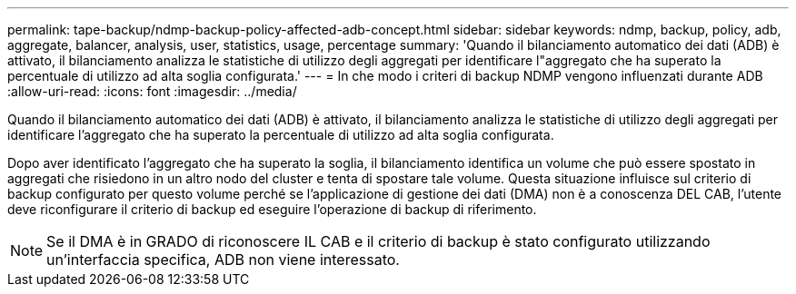 ---
permalink: tape-backup/ndmp-backup-policy-affected-adb-concept.html 
sidebar: sidebar 
keywords: ndmp, backup, policy, adb, aggregate, balancer, analysis, user, statistics, usage, percentage 
summary: 'Quando il bilanciamento automatico dei dati (ADB) è attivato, il bilanciamento analizza le statistiche di utilizzo degli aggregati per identificare l"aggregato che ha superato la percentuale di utilizzo ad alta soglia configurata.' 
---
= In che modo i criteri di backup NDMP vengono influenzati durante ADB
:allow-uri-read: 
:icons: font
:imagesdir: ../media/


[role="lead"]
Quando il bilanciamento automatico dei dati (ADB) è attivato, il bilanciamento analizza le statistiche di utilizzo degli aggregati per identificare l'aggregato che ha superato la percentuale di utilizzo ad alta soglia configurata.

Dopo aver identificato l'aggregato che ha superato la soglia, il bilanciamento identifica un volume che può essere spostato in aggregati che risiedono in un altro nodo del cluster e tenta di spostare tale volume. Questa situazione influisce sul criterio di backup configurato per questo volume perché se l'applicazione di gestione dei dati (DMA) non è a conoscenza DEL CAB, l'utente deve riconfigurare il criterio di backup ed eseguire l'operazione di backup di riferimento.

[NOTE]
====
Se il DMA è in GRADO di riconoscere IL CAB e il criterio di backup è stato configurato utilizzando un'interfaccia specifica, ADB non viene interessato.

====